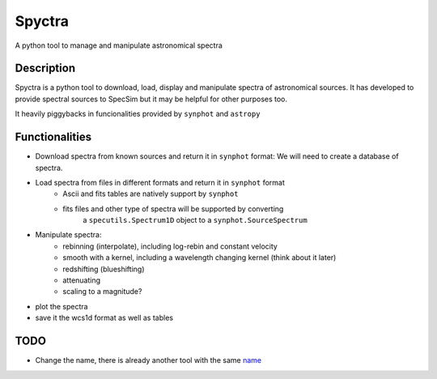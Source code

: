 =======
Spyctra
=======

A python tool to manage and manipulate astronomical spectra



Description
===========

Spyctra is a python tool to download, load, display and manipulate spectra of astronomical sources. It has developed to provide spectral sources to SpecSim but it may be helpful for other purposes too.

It heavily piggybacks in funcionalities provided by ``synphot`` and ``astropy``

Functionalities
===============

- Download spectra from known sources and return it in ``synphot`` format: We will need
  to create a database of spectra.

- Load spectra from files in different formats and return it in ``synphot`` format
   - Ascii and fits tables are natively support by ``synphot``
   - fits files and other type of spectra will be supported by converting
        a ``specutils.Spectrum1D`` object to a ``synphot.SourceSpectrum``

- Manipulate spectra:
   - rebinning (interpolate), including log-rebin and constant velocity
   - smooth with a kernel, including a wavelength changing kernel (think about it later)
   - redshifting (blueshifting)
   - attenuating
   - scaling to a magnitude?
- plot the spectra
- save it the wcs1d format as well as tables


TODO
====

- Change the name, there is already another tool with the same name_

.. _name: https://github.com/parkin/spyctra


